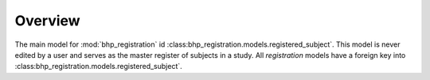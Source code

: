 Overview
========

The main model for :mod:`bhp_registration` id :class:bhp_registration.models.registered_subject`. 
This model is never edited by a user and serves as the master register of subjects in a 
study. All *registration* models have a foreign key into :class:bhp_registration.models.registered_subject`.

